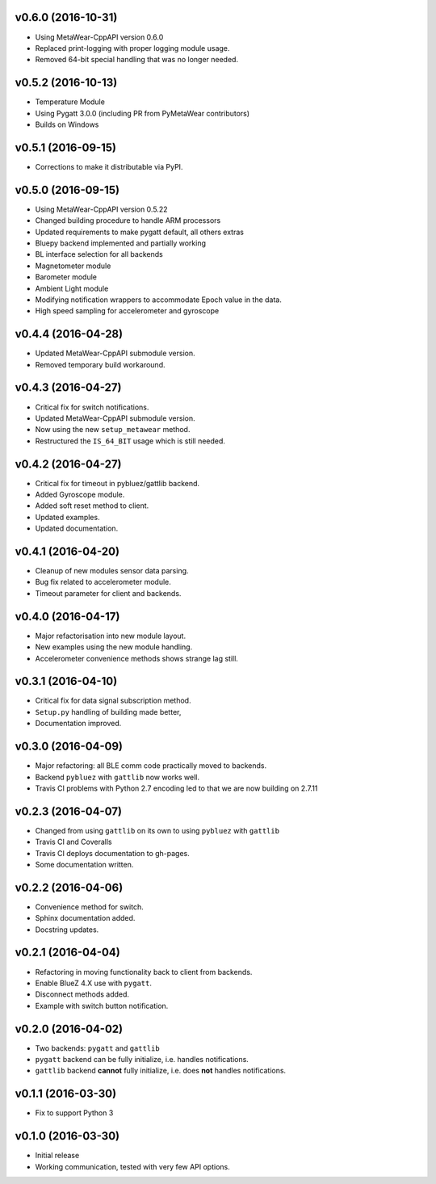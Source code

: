 v0.6.0 (2016-10-31)
===================
- Using MetaWear-CppAPI version 0.6.0
- Replaced print-logging with proper logging module usage.
- Removed 64-bit special handling that was no longer needed.

v0.5.2 (2016-10-13)
===================
- Temperature Module
- Using Pygatt 3.0.0 (including PR from PyMetaWear contributors)
- Builds on Windows

v0.5.1 (2016-09-15)
===================
- Corrections to make it distributable via PyPI.

v0.5.0 (2016-09-15)
===================
- Using MetaWear-CppAPI version 0.5.22
- Changed building procedure to handle ARM processors
- Updated requirements to make pygatt default, all others extras
- Bluepy backend implemented and partially working
- BL interface selection for all backends
- Magnetometer module
- Barometer module
- Ambient Light module
- Modifying notification wrappers to accommodate Epoch value in the data.
- High speed sampling for accelerometer and gyroscope

v0.4.4 (2016-04-28)
===================
- Updated MetaWear-CppAPI submodule version.
- Removed temporary build workaround.

v0.4.3 (2016-04-27)
===================
- Critical fix for switch notifications.
- Updated MetaWear-CppAPI submodule version.
- Now using the new ``setup_metawear`` method.
- Restructured the ``IS_64_BIT`` usage which is still needed.

v0.4.2 (2016-04-27)
===================
- Critical fix for timeout in pybluez/gattlib backend.
- Added Gyroscope module.
- Added soft reset method to client.
- Updated examples.
- Updated documentation.

v0.4.1 (2016-04-20)
===================
- Cleanup of new modules sensor data parsing.
- Bug fix related to accelerometer module.
- Timeout parameter for client and backends.

v0.4.0 (2016-04-17)
===================
- Major refactorisation into new module layout.
- New examples using the new module handling.
- Accelerometer convenience methods shows strange lag still.

v0.3.1 (2016-04-10)
===================
- Critical fix for data signal subscription method.
- ``Setup.py`` handling of building made better,
- Documentation improved.

v0.3.0 (2016-04-09)
===================
- Major refactoring: all BLE comm code practically moved to backends.
- Backend ``pybluez`` with ``gattlib`` now works well.
- Travis CI problems with Python 2.7 encoding led to
  that we are now building on 2.7.11

v0.2.3 (2016-04-07)
===================
- Changed from using ``gattlib`` on its own to using
  ``pybluez`` with ``gattlib``
- Travis CI and Coveralls
- Travis CI deploys documentation to gh-pages.
- Some documentation written.

v0.2.2 (2016-04-06)
===================
- Convenience method for switch.
- Sphinx documentation added.
- Docstring updates.

v0.2.1 (2016-04-04)
===================
- Refactoring in moving functionality back to client from backends.
- Enable BlueZ 4.X use with ``pygatt``.
- Disconnect methods added.
- Example with switch button notification.

v0.2.0 (2016-04-02)
===================
- Two backends: ``pygatt`` and ``gattlib``
- ``pygatt`` backend can be fully initialize, i.e. handles notifications.
- ``gattlib`` backend **cannot** fully initialize, i.e. does **not** handles notifications.

v0.1.1 (2016-03-30)
===================
- Fix to support Python 3

v0.1.0 (2016-03-30)
===================
- Initial release
- Working communication, tested with very few API options.
